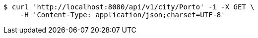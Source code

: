 [source,bash]
----
$ curl 'http://localhost:8080/api/v1/city/Porto' -i -X GET \
    -H 'Content-Type: application/json;charset=UTF-8'
----